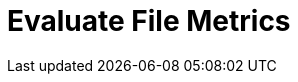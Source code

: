 :documentationPath: /plugins/actions/
:language: en_US
:page-alternativeEditUrl: https://github.com/project-hop/hop/edit/master/plugins/actions/evalfilesmetrics/src/main/doc/evalfilesmetrics.adoc
= Evaluate File Metrics